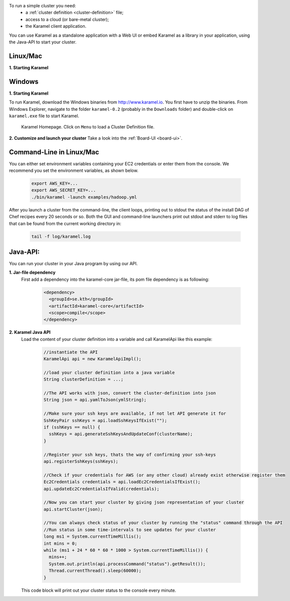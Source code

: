 
To run a simple cluster you need: 
  * a :ref:`cluster definition <cluster-definition>` file;
  * access to a cloud (or bare-metal cluster);
  * the Karamel client application.

You can use Karamel as a standalone application with a Web UI or embed Karamel as a library in your application, using the Java-API to start your cluster. 

Linux/Mac
``````````````

**1. Starting Karamel**

  .. include:: run-web-app.rst

	       
Windows
``````````````
**1. Starting Karamel**

To run Karamel, download the Windows binaries from http://www.karamel.io. You first have to unzip the binaries. From Windows Explorer, navigate to the folder ``karamel-0.2`` (probably in the ``Downloads`` folder) and double-click on ``karamel.exe`` file to start Karamel. 


  .. figure:: ../imgs/karamel-landingpage.png
     :alt: Karamel Landing Page.
     :figclass: align-center
     :scale: 60
	   
     Karamel Homepage. Click on ``Menu`` to load a Cluster Definition file.
	   

**2. Customize and launch your cluster** 
Take a look into the :ref:`Board-UI <board-ui>`.


Command-Line in Linux/Mac
``````````````````````````
You can either set environment variables containing your EC2 credentials or enter them from the console. We recommend you set the environment variables, as shown below.

  .. code-block:: bash
  
    export AWS_KEY=...
    export AWS_SECRET_KEY=...
    ./bin/karamel -launch examples/hadoop.yml

After you launch a cluster from the command-line, the client loops, printing out to stdout the status of the install DAG of Chef recipes every 20 seconds or so. Both the GUI and command-line launchers print out stdout and stderr to log files that can be found from the current working directory in:

  .. code-block:: bash

    tail -f log/karamel.log

Java-API:
`````````
You can run your cluster in your Java program by using our API.

**1. Jar-file dependency**
  First add a dependency into the karamel-core jar-file, its pom file dependency is as following:
  
    .. code-block:: xml

      <dependency>
        <groupId>se.kth</groupId>
        <artifactId>karamel-core</artifactId>
        <scope>compile</scope>
      </dependency>

**2. Karamel Java API**
  Load the content of your cluster definition into a variable and call KaramelApi like this example:
  
    .. code-block:: java

      //instantiate the API
      KaramelApi api = new KaramelApiImpl();

      //load your cluster definition into a java variable
      String clusterDefinition = ...;
      
      //The API works with json, convert the cluster-definition into json
      String json = api.yamlToJson(ymlString);

      //Make sure your ssh keys are available, if not let API generate it for 
      SshKeyPair sshKeys = api.loadSshKeysIfExist("");
      if (sshKeys == null) {
        sshKeys = api.generateSshKeysAndUpdateConf(clusterName);
      }

      //Register your ssh keys, thats the way of confirming your ssh-keys
      api.registerSshKeys(sshKeys);

      //Check if your credentials for AWS (or any other cloud) already exist otherwise register them
      Ec2Credentials credentials = api.loadEc2CredentialsIfExist();
      api.updateEc2CredentialsIfValid(credentials);

      //Now you can start your cluster by giving json representation of your cluster
      api.startCluster(json);

      //You can always check status of your cluster by running the "status" command through the API
      //Run status in some time-intervals to see updates for your cluster
      long ms1 = System.currentTimeMillis();
      int mins = 0;
      while (ms1 + 24 * 60 * 60 * 1000 > System.currentTimeMillis()) {
        mins++;
        System.out.println(api.processCommand("status").getResult());
        Thread.currentThread().sleep(60000);
      }

  This code block will print out your cluster status to the console every minute. 
